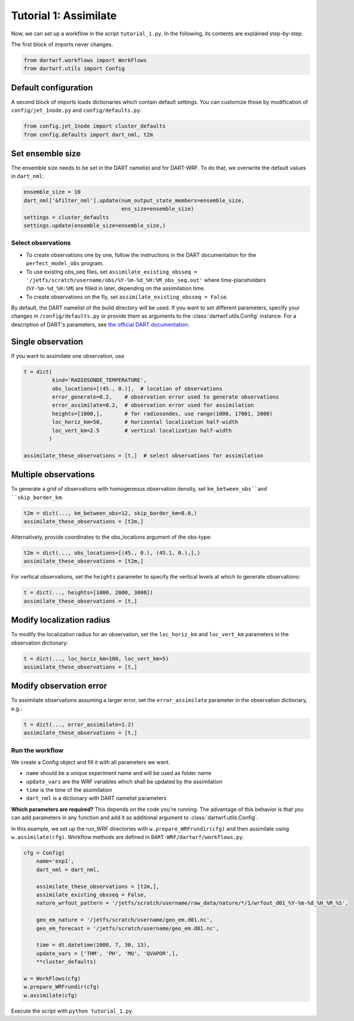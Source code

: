 Tutorial 1: Assimilate
#######################


Now, we can set up a workflow in the script ``tutorial_1.py``. 
In the following, its contents are explained step-by-step.


The first block of imports never changes.

.. code-block:: python

    from dartwrf.workflows import WorkFlows
    from dartwrf.utils import Config



Default configuration
^^^^^^^^^^^^^^^^^^^^^

A second block of imports loads dictionaries which contain default settings.
You can customize those by modification of ``config/jet_1node.py`` and ``config/defaults.py``.

.. code-block:: python

    from config.jet_1node import cluster_defaults
    from config.defaults import dart_nml, t2m



Set ensemble size
^^^^^^^^^^^^^^^^^

The ensemble size needs to be set in the DART namelist and for DART-WRF.
To do that, we overwrite the default values in ``dart_nml``:

.. code-block:: python

    ensemble_size = 10
    dart_nml['&filter_nml'].update(num_output_state_members=ensemble_size,
                                   ens_size=ensemble_size)
    settings = cluster_defaults
    settings.update(ensemble_size=ensemble_size,)


Select observations
--------------------

* To create observations one by one, follow the instructions in the DART documentation for the ``perfect_model_obs`` program.
* To use existing obs_seq files, set ``assimilate_existing_obsseq = '/jetfs/scratch/username/obs/%Y-%m-%d_%H:%M_obs_seq.out'`` where time-placeholders (``%Y-%m-%d_%H:%M``) are filled in later, depending on the assimilation time.
* To create observations on the fly, set ``assimilate_existing_obsseq = False``.
    

By default, the DART namelist of the build directory will be used. 
If you want to set different parameters, specify your changes in ``/config/defaults.py`` or provide
them as arguments to the :class:`dartwrf.utils.Config` instance.
For a description of DART's parameters, see `the official DART documentation <https://docs.dart.ucar.edu/>`_.


Single observation
^^^^^^^^^^^^^^^^^^^

If you want to assimilate one observation, use 

.. code-block:: python

    t = dict(
             kind='RADIOSONDE_TEMPERATURE', 
             obs_locations=[(45., 0.)],  # location of observations
             error_generate=0.2,    # observation error used to generate observations
             error_assimilate=0.2,  # observation error used for assimilation
             heights=[1000,],       # for radiosondes, use range(1000, 17001, 2000)
             loc_horiz_km=50,       # horizontal localization half-width
             loc_vert_km=2.5        # vertical localization half-width
            )  

    assimilate_these_observations = [t,]  # select observations for assimilation


Multiple observations
^^^^^^^^^^^^^^^^^^^^^^

To generate a grid of observations with homogeneous observation density, 
set ``km_between_obs``and ``skip_border_km``.

.. code-block:: python

    t2m = dict(..., km_between_obs=12, skip_border_km=8.0,)
    assimilate_these_observations = [t2m,]


Alternatively, provide coordinates to the obs_locations argument of the obs-type:

.. code-block:: python

    t2m = dict(..., obs_locations=[(45., 0.), (45.1, 0.),],)
    assimilate_these_observations = [t2m,]


For vertical observations, set the ``heights`` parameter to specify the vertical levels at which to generate observations:

.. code-block:: python

    t = dict(..., heights=[1000, 2000, 3000])
    assimilate_these_observations = [t,]


Modify localization radius
^^^^^^^^^^^^^^^^^^^^^^^^^^^^

To modify the localization radius for an observation, set the ``loc_horiz_km`` and ``loc_vert_km`` parameters in the observation dictionary:

.. code-block:: python

    t = dict(..., loc_horiz_km=100, loc_vert_km=5)
    assimilate_these_observations = [t,]


Modify observation error
^^^^^^^^^^^^^^^^^^^^^^^^^^^^

To assimilate observations assuming a larger error, set the ``error_assimilate`` parameter in the observation dictionary, e.g.:

.. code-block:: python

    t = dict(..., error_assimilate=1.2)
    assimilate_these_observations = [t,]


Run the workflow
----------------

We create a Config object and fill it with all parameters we want.

* ``name`` should be a unique experiment name and will be used as folder name
* ``update_vars`` are the WRF variables which shall be updated by the assimilation
* ``time`` is the time of the assimilation
* ``dart_nml`` is a dictionary with DART namelist parameters

**Which parameters are required?** This depends on the code you're running. 
The advantage of this behavior is that you can add parameters in any function and add it as additional argument to  :class:`dartwrf.utils.Config`.


In this example, we set up the run_WRF directories with ``w.prepare_WRFrundir(cfg)`` and 
then assimilate using ``w.assimilate(cfg)``.
Workflow methods are defined in ``DART-WRF/dartwrf/workflows.py``.

.. code-block:: python

    cfg = Config(
        name='exp1',
        dart_nml = dart_nml,

        assimilate_these_observations = [t2m,],
        assimilate_existing_obsseq = False,
        nature_wrfout_pattern = '/jetfs/scratch/username/raw_data/nature/*/1/wrfout_d01_%Y-%m-%d_%H_%M_%S',
        
        geo_em_nature = '/jetfs/scratch/username/geo_em.d01.nc',
        geo_em_forecast = '/jetfs/scratch/username/geo_em.d01.nc',
        
        time = dt.datetime(2008, 7, 30, 13),
        update_vars = ['THM', 'PH', 'MU', 'QVAPOR',],
        **cluster_defaults)

    w = WorkFlows(cfg)
    w.prepare_WRFrundir(cfg)
    w.assimilate(cfg)


Execute the script with ``python tutorial_1.py``.

